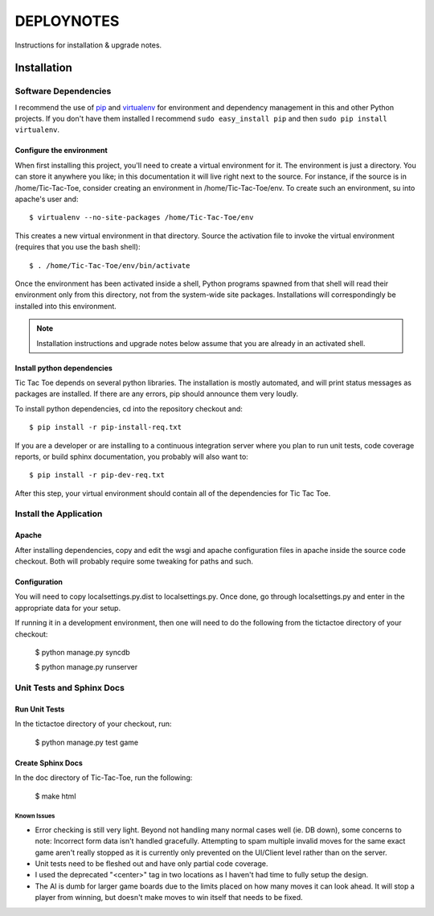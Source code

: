 .. _DEPLOYNOTES:

DEPLOYNOTES
===========

Instructions for installation & upgrade notes.

Installation
------------

Software Dependencies
~~~~~~~~~~~~~~~~~~~~~

I recommend the use of `pip <http://pip.openplans.org/>`_ and `virtualenv
<http://virtualenv.openplans.org/>`_ for environment and dependency
management in this and other Python projects. If you don't have them
installed I recommend ``sudo easy_install pip`` and then ``sudo pip install
virtualenv``.


Configure the environment
^^^^^^^^^^^^^^^^^^^^^^^^^

When first installing this project, you'll need to create a virtual environment
for it. The environment is just a directory. You can store it anywhere you like;
in this documentation it will live right next to the source. For instance, if the
source is in /home/Tic-Tac-Toe, consider creating an environment in
/home/Tic-Tac-Toe/env. To create such an environment, su into apache's user
and::

  $ virtualenv --no-site-packages /home/Tic-Tac-Toe/env

This creates a new virtual environment in that directory. Source the activation
file to invoke the virtual environment (requires that you use the bash shell)::

  $ . /home/Tic-Tac-Toe/env/bin/activate

Once the environment has been activated inside a shell, Python programs
spawned from that shell will read their environment only from this
directory, not from the system-wide site packages. Installations will
correspondingly be installed into this environment.

.. Note::
  Installation instructions and upgrade notes below assume that
  you are already in an activated shell.

Install python dependencies
^^^^^^^^^^^^^^^^^^^^^^^^^^^

Tic Tac Toe depends on several python libraries. The installation is mostly
automated, and will print status messages as packages are installed. If there
are any errors, pip should announce them very loudly.

To install python dependencies, cd into the repository checkout and::

  $ pip install -r pip-install-req.txt

If you are a developer or are installing to a continuous integration server
where you plan to run unit tests, code coverage reports, or build sphinx
documentation, you probably will also want to::

  $ pip install -r pip-dev-req.txt

After this step, your virtual environment should contain all of the
dependencies for Tic Tac Toe.

Install the Application
~~~~~~~~~~~~~~~~~~~~~~~

Apache
^^^^^^

After installing dependencies, copy and edit the wsgi and apache configuration files
in apache inside the source code checkout. Both will probably require some tweaking for paths
and such.

Configuration
^^^^^^^^^^^^^

You will need to copy localsettings.py.dist to localsettings.py. Once done, go through
localsettings.py and enter in the appropriate data for your setup.

If running it in a development environment, then one will need to do the following
from the tictactoe directory of your checkout:

  $ python manage.py syncdb

  $ python manage.py runserver

Unit Tests and Sphinx Docs
~~~~~~~~~~~~~~~~~~~~~~~~~~

Run Unit Tests
^^^^^^^^^^^^^^

In the tictactoe directory of your checkout, run:

  $ python manage.py test game

Create Sphinx Docs
^^^^^^^^^^^^^^^^^^

In the doc directory of Tic-Tac-Toe, run the following:

 $ make html


Known Issues
""""""""""""

* Error checking is still very light. Beyond not handling many normal cases well (ie. DB down),
  some concerns to note: Incorrect form data isn't handled gracefully. Attempting
  to spam multiple invalid moves for the same exact game aren't really stopped as it is currently
  only prevented on the UI/Client level rather than on the server.

* Unit tests need to be fleshed out and have only partial code coverage.

* I used the deprecated "<center>" tag in two locations as I haven't had time
  to fully setup the design.

* The AI is dumb for larger game boards due to the limits placed on how many moves it can look ahead.
  It will stop a player from winning, but doesn't make moves to win itself that needs to be fixed.